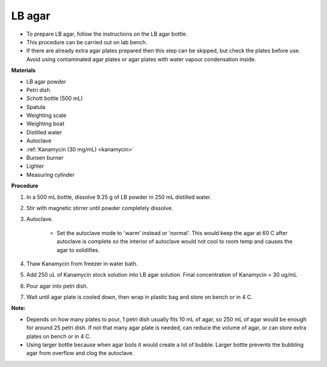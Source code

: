 .. _lb agar plate:

LB agar
=======

* To prepare LB agar, follow the instructions on the LB agar bottle. 
* This procedure can be carried out on lab bench.
* If there are already extra agar plates prepared then this step can be skipped, but check the plates before use. Avoid using contaminated agar plates or agar plates with water vapour condensation inside.  

**Materials** 

* LB agar powder 
* Petri dish 
* Schott bottle (500 mL)
* Spatula
* Weighting scale 
* Weighting boat
* Distilled water 
* Autoclave
* :ref:`Kanamycin (30 mg/mL) <kanamycin>` 
* Bunsen burner
* Lighter
* Measuring cylinder

**Procedure**

#. In a 500 mL bottle, dissolve 9.25 g of LB powder in 250 mL distilled water. 
#. Stir with magnetic stirrer until powder completely dissolve. 
#. Autoclave.

    * Set the autoclave mode to 'warm' instead or 'normal'. This would keep the agar at 60 C after autoclave is complete so the interior of autoclave would not cool to room temp and causes the agar to solidifies. 

#. Thaw Kanamycin from freezer in water bath. 
#. Add 250 uL of Kanamycin stock solution into LB agar solution. Final concentration of Kanamycin = 30 ug/mL
#. Pour agar into petri dish. 
#. Wait until agar plate is cooled down, then wrap in plastic bag and store on bench or in 4 C. 

**Note:**

* Depends on how many plates to pour, 1 petri dish usually fits 10 mL of agar, so 250 mL of agar would be enough for around 25 petri dish. If not that many agar plate is needed, can reduce the volume of agar, or can store extra plates on bench or in 4 C. 
* Using larger bottle because when agar boils it would create a lot of bubble. Larger bottle prevents the bubbling agar from overflow and clog the autoclave. 